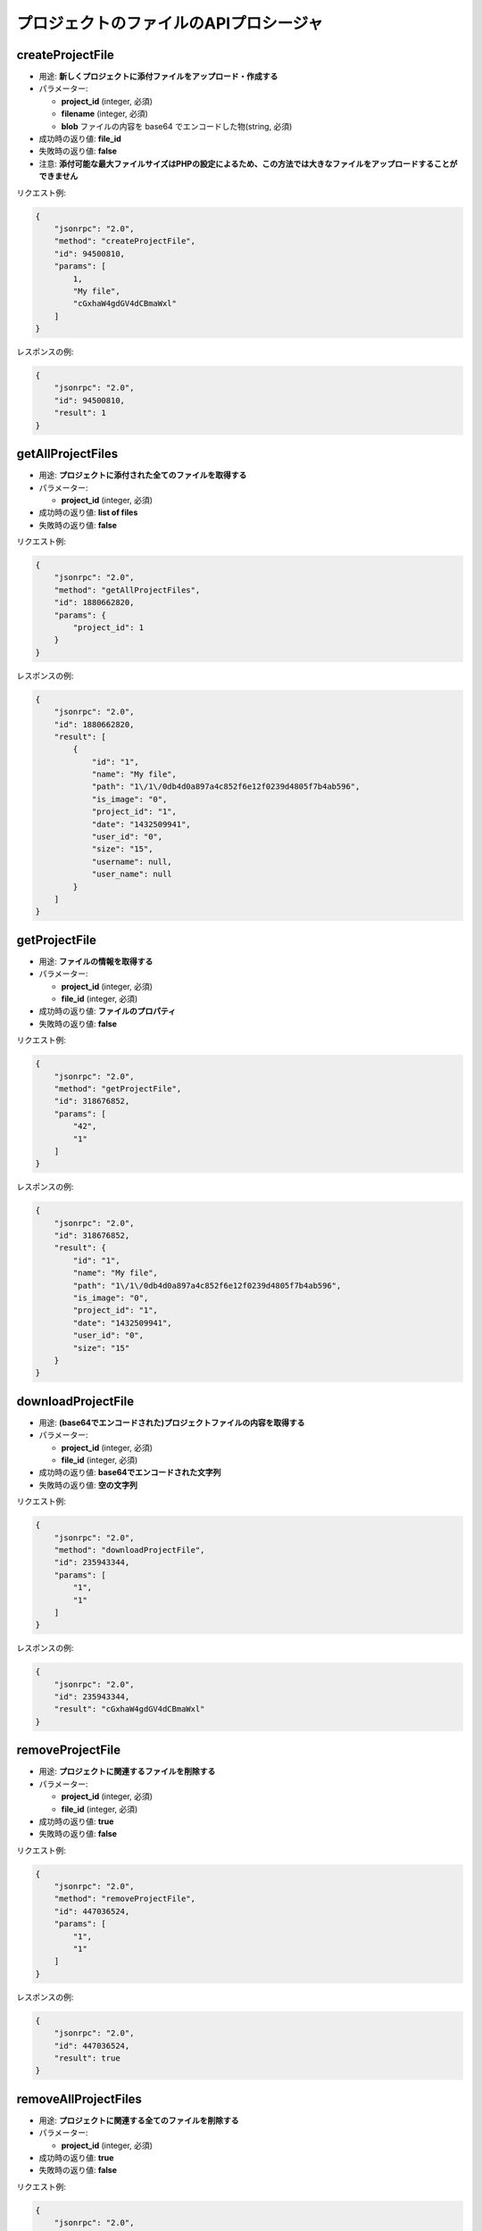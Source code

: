 プロジェクトのファイルのAPIプロシージャ
===========================

createProjectFile
-----------------

-  用途: **新しくプロジェクトに添付ファイルをアップロード・作成する**
-  パラメーター:

   -  **project_id** (integer, 必須)
   -  **filename** (integer, 必須)
   -  **blob** ファイルの内容を base64 でエンコードした物(string, 必須)

-  成功時の返り値: **file_id**
-  失敗時の返り値: **false**
-  注意: **添付可能な最大ファイルサイズはPHPの設定によるため、この方法では大きなファイルをアップロードすることができません**

リクエスト例:

.. code:: json

    {
        "jsonrpc": "2.0",
        "method": "createProjectFile",
        "id": 94500810,
        "params": [
            1,
            "My file",
            "cGxhaW4gdGV4dCBmaWxl"
        ]
    }

レスポンスの例:

.. code:: json

    {
        "jsonrpc": "2.0",
        "id": 94500810,
        "result": 1
    }

getAllProjectFiles
------------------

-  用途: **プロジェクトに添付された全てのファイルを取得する**
-  パラメーター:

   -  **project_id** (integer, 必須)

-  成功時の返り値: **list of files**
-  失敗時の返り値: **false**

リクエスト例:

.. code:: json

    {
        "jsonrpc": "2.0",
        "method": "getAllProjectFiles",
        "id": 1880662820,
        "params": {
            "project_id": 1
        }
    }

レスポンスの例:

.. code:: json

    {
        "jsonrpc": "2.0",
        "id": 1880662820,
        "result": [
            {
                "id": "1",
                "name": "My file",
                "path": "1\/1\/0db4d0a897a4c852f6e12f0239d4805f7b4ab596",
                "is_image": "0",
                "project_id": "1",
                "date": "1432509941",
                "user_id": "0",
                "size": "15",
                "username": null,
                "user_name": null
            }
        ]
    }

getProjectFile
--------------

-  用途: **ファイルの情報を取得する**
-  パラメーター:

   -  **project_id** (integer, 必須)
   -  **file_id** (integer, 必須)

-  成功時の返り値: **ファイルのプロパティ**
-  失敗時の返り値: **false**

リクエスト例:

.. code:: json

    {
        "jsonrpc": "2.0",
        "method": "getProjectFile",
        "id": 318676852,
        "params": [
            "42",
            "1"
        ]
    }

レスポンスの例:

.. code:: json

    {
        "jsonrpc": "2.0",
        "id": 318676852,
        "result": {
            "id": "1",
            "name": "My file",
            "path": "1\/1\/0db4d0a897a4c852f6e12f0239d4805f7b4ab596",
            "is_image": "0",
            "project_id": "1",
            "date": "1432509941",
            "user_id": "0",
            "size": "15"
        }
    }

downloadProjectFile
-------------------

-  用途: **(base64でエンコードされた)プロジェクトファイルの内容を取得する**
-  パラメーター:

   -  **project_id** (integer, 必須)
   -  **file_id** (integer, 必須)

-  成功時の返り値: **base64でエンコードされた文字列**
-  失敗時の返り値: **空の文字列**

リクエスト例:

.. code:: json

    {
        "jsonrpc": "2.0",
        "method": "downloadProjectFile",
        "id": 235943344,
        "params": [
            "1",
            "1"
        ]
    }

レスポンスの例:

.. code:: json

    {
        "jsonrpc": "2.0",
        "id": 235943344,
        "result": "cGxhaW4gdGV4dCBmaWxl"
    }

removeProjectFile
-----------------

-  用途: **プロジェクトに関連するファイルを削除する**
-  パラメーター:

   -  **project_id** (integer, 必須)
   -  **file_id** (integer, 必須)

-  成功時の返り値: **true**
-  失敗時の返り値: **false**

リクエスト例:

.. code:: json

    {
        "jsonrpc": "2.0",
        "method": "removeProjectFile",
        "id": 447036524,
        "params": [
            "1",
            "1"
        ]
    }

レスポンスの例:

.. code:: json

    {
        "jsonrpc": "2.0",
        "id": 447036524,
        "result": true
    }

removeAllProjectFiles
---------------------

-  用途: **プロジェクトに関連する全てのファイルを削除する**
-  パラメーター:

   -  **project_id** (integer, 必須)

-  成功時の返り値: **true**
-  失敗時の返り値: **false**

リクエスト例:

.. code:: json

    {
        "jsonrpc": "2.0",
        "method": "removeAllProjectFiles",
        "id": 593312993,
        "params": {
            "project_id": 1
        }
    }

レスポンスの例:

.. code:: json

    {
        "jsonrpc": "2.0",
        "id": 593312993,
        "result": true
    }
